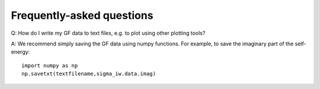 
.. _faqs:

Frequently-asked questions
==========================

Q: How do I write my GF data to text files, e.g. to plot using other plotting tools?

A: We recommend simply saving the GF data using numpy functions. For example, to save 
the imaginary part of the self-energy::

    import numpy as np
    np.savetxt(textfilename,sigma_iw.data.imag)
